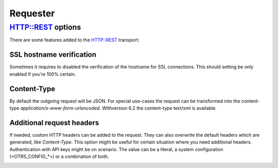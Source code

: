 Requester
#########

HTTP::REST options
******************

There are some features added to the HTTP::REST transport:

SSL hostname verification
~~~~~~~~~~~~~~~~~~~~~~~~~

Sometimes it requires to disabled the verification of the hostname for SSL connections. This should setting be only enabled if you're 100% certain.

Content-Type
~~~~~~~~~~~~

By default the outgoing request will be JSON. For special use-cases the request can be transformed into the content-type `application/x-www-form-urlencoded`.
Withversion 6.2 the content-type text/xml is available.

Additional request headers
~~~~~~~~~~~~~~~~~~~~~~~~~~

If needed, custom HTTP headers can be added to the request. They can also overwrite the default headers which are generated, like `Content-Type`. This option might be useful for certain situation where you need additional headers. Authentication with API keys might be on scenario. The value can be a literal, a system configuration (<OTRS_CONFIG_*>) or a combination of both.


.. image:: images/webservice_Requester-Transport.png
         :name: Requester Transport
         :width: 100%
         :alt: HTTP::REST Transport Settings

